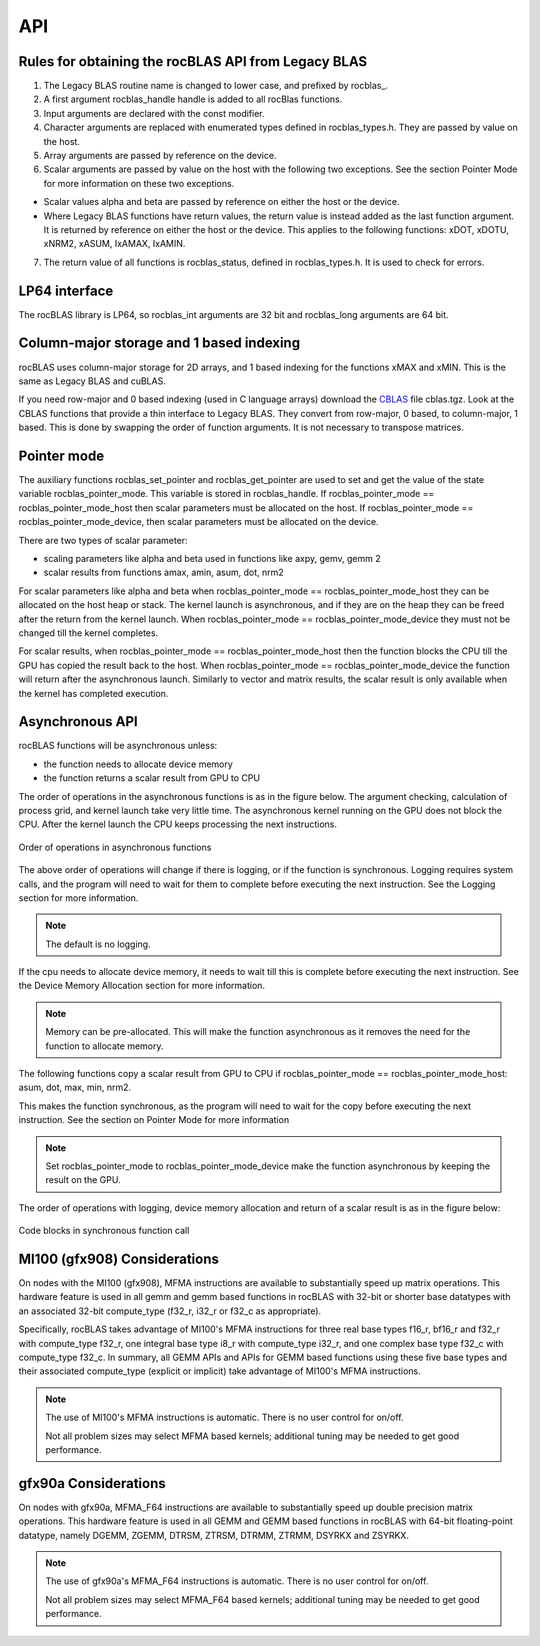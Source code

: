 ***********************
API
***********************


Rules for obtaining the rocBLAS API from Legacy BLAS
====================================================

1. The Legacy BLAS routine name is changed to lower case, and prefixed
   by rocblas\_.

2. A first argument rocblas_handle handle is added to all rocBlas
   functions.

3. Input arguments are declared with the const modifier.

4. Character arguments are replaced with enumerated types defined in
   rocblas_types.h. They are passed by value on the host.

5. Array arguments are passed by reference on the device.

6. Scalar arguments are passed by value on the host with the following
   two exceptions. See the section Pointer Mode for more information on
   these two exceptions.

-  Scalar values alpha and beta are passed by reference on either the
   host or the device.

-  Where Legacy BLAS functions have return values, the return value is
   instead added as the last function argument. It is returned by
   reference on either the host or the device. This applies to the
   following functions: xDOT, xDOTU, xNRM2, xASUM, IxAMAX, IxAMIN.

7. The return value of all functions is rocblas_status, defined in
   rocblas_types.h. It is used to check for errors.


LP64 interface
==============

The rocBLAS library is LP64, so rocblas_int arguments are 32 bit and
rocblas_long arguments are 64 bit.

Column-major storage and 1 based indexing
=========================================

rocBLAS uses column-major storage for 2D arrays, and 1 based indexing
for the functions xMAX and xMIN. This is the same as Legacy BLAS and
cuBLAS.

If you need row-major and 0 based indexing (used in C language arrays)
download the `CBLAS <http://www.netlib.org/blas/#_cblas>`__ file
cblas.tgz. Look at the CBLAS functions that provide a thin interface to
Legacy BLAS. They convert from row-major, 0 based, to column-major, 1
based. This is done by swapping the order of function arguments. It is
not necessary to transpose matrices.

Pointer mode
============

The auxiliary functions rocblas_set_pointer and rocblas_get_pointer are
used to set and get the value of the state variable
rocblas_pointer_mode. This variable is stored in rocblas_handle. If rocblas_pointer_mode ==
rocblas_pointer_mode_host then scalar parameters must be allocated on
the host. If rocblas_pointer_mode == rocblas_pointer_mode_device, then
scalar parameters must be allocated on the device.

There are two types of scalar parameter:

* scaling parameters like alpha and beta used in functions like axpy, gemv, gemm 2

* scalar results from functions amax, amin, asum, dot, nrm2

For scalar parameters like alpha and beta when rocblas_pointer_mode ==
rocblas_pointer_mode_host they can be allocated on the host heap or
stack. The kernel launch is asynchronous, and if they are on the heap
they can be freed after the return from the kernel launch. When
rocblas_pointer_mode == rocblas_pointer_mode_device they must not be
changed till the kernel completes.

For scalar results, when rocblas_pointer_mode ==
rocblas_pointer_mode_host then the function blocks the CPU till the GPU
has copied the result back to the host. When rocblas_pointer_mode ==
rocblas_pointer_mode_device the function will return after the
asynchronous launch. Similarly to vector and matrix results, the scalar
result is only available when the kernel has completed execution.

Asynchronous API
================

rocBLAS functions will be asynchronous unless:

* the function needs to allocate device memory

* the function returns a scalar result from GPU to CPU

The order of operations in the asynchronous functions is as in the figure
below. The argument checking, calculation of process grid, and kernel
launch take very little time. The asynchronous kernel running on the GPU
does not block the CPU. After the kernel launch the CPU keeps processing
the next instructions.

.. asynch_blocks
.. figure:: ../fig/asynch_function.PNG
   :alt: code blocks in asynch function call
   :align: center

   Order of operations in asynchronous functions


The above order of operations will change if there is logging, or if the
function is synchronous. Logging requires system calls, and the program
will need to wait for them to complete before executing the next instruction.
See the Logging section for more information.

.. note:: The default is no logging.

If the cpu needs to allocate device memory, it needs to wait till this is complete before
executing the next instruction. See the Device Memory Allocation section for more information.

.. note:: Memory can be pre-allocated. This will make the function asynchronous as it removes the need for the function to allocate memory.

The following functions copy a scalar result from GPU to CPU if
rocblas_pointer_mode == rocblas_pointer_mode_host: asum, dot, max, min, nrm2.

This makes the function synchronous, as the program will need to wait
for the copy before executing the next instruction. See the section on
Pointer Mode for more information

.. note:: Set rocblas_pointer_mode to rocblas_pointer_mode_device make the function asynchronous by keeping the result on the GPU.

The order of operations with logging, device memory allocation and return of a scalar
result is as in the figure below:

.. asynch_blocks
.. figure:: ../fig/synchronous_function.PNG
   :alt: code blocks in synchronous function call
   :align: center

   Code blocks in synchronous function call

MI100 (gfx908) Considerations
=============================

On nodes with the MI100 (gfx908), MFMA instructions are available to
substantially speed up matrix operations.  This hardware feature is
used in all gemm and gemm based functions in rocBLAS with 32-bit
or shorter base datatypes with an associated 32-bit compute_type
(f32_r, i32_r or f32_c as appropriate).

Specifically, rocBLAS takes advantage of MI100's MFMA instructions for
three real base types f16_r, bf16_r and f32_r with compute_type f32_r,
one integral base type i8_r with compute_type i32_r, and one complex
base type f32_c with compute_type f32_c.  In summary, all GEMM APIs and
APIs for GEMM based functions using these five base types and their
associated compute_type (explicit or implicit) take advantage of MI100's
MFMA instructions.

.. note::

   The use of MI100's MFMA instructions is automatic.  There is no user control for on/off.

   Not all problem sizes may select MFMA based kernels; additional tuning may be needed to get good performance.


gfx90a Considerations
=====================

On nodes with gfx90a, MFMA_F64 instructions are available to
substantially speed up double precision matrix operations.  This
hardware feature is used in all GEMM and GEMM based functions in
rocBLAS with 64-bit floating-point datatype, namely DGEMM, ZGEMM,
DTRSM, ZTRSM, DTRMM, ZTRMM, DSYRKX and ZSYRKX.

.. note::

   The use of gfx90a's MFMA_F64 instructions is automatic.  There is no user control for on/off.

   Not all problem sizes may select MFMA_F64 based kernels; additional tuning may be needed to get good performance.
